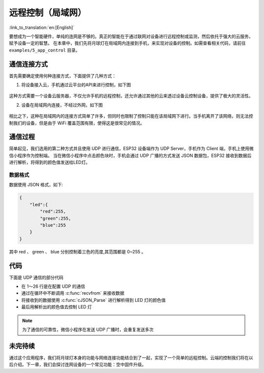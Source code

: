 远程控制（局域网）
======================

:link_to_translation:`en:[English]`

要想成为一个智能硬件，单纯的连网是不够的。真正的智能在于通过联网对设备进行远程控制或监测，然后依托于强大的云服务，赋予设备一定的智慧。
在本章中，我们先将月球灯在局域网内连接到手机，来实现对设备的控制。如需查看相关代码，请前往 ``examples/5_app_control`` 目录。


通信连接方式
--------------

首先需要确定使用何种连接方式，下面提供了几种方式：

1. 将设备接入云，手机通过云平台的API来进行控制，如下图

.. figure:: ../_static/cloud_connectivity.png
    :width: 700
    :align: center


这种方式需要一个设备云服务器，不仅允许手机的远程控制，还允许通过其他的云来透过设备云控制设备，提供了极大的灵活性。

2. 设备在局域网内连接，不经过外网，如下图

.. figure:: ../_static/phone-device.png
    :width: 400
    :align: center

相比之下，这种在局域网内的连接方式简单了许多，但同时也限制了控制只能在该局域网下进行。当手机离开了该网络，则无法控制我们的设备，但是由于 WiFi 覆盖范围有限，使得这是很常见的情况。


通信过程
---------

简单起见，我们选用的第二种方式并且使用 UDP 进行通信，ESP32 设备端作为 UDP Server，手机作为 Client 端，手机上使用微信小程序作为控制端。
当在微信小程序中点击颜色块时，手机会通过 UDP 广播的方式发送 JSON 数据包，ESP32 接收到数据后进行解析，将得到的颜色值发送给LED灯。

.. figure:: ../_static/remote_lan.png
    :width: 600
    :align: center


数据格式
~~~~~~~~~~

数据使用 JSON 格式，如下:

.. code-block:: JSON

    {
        "led":{
            "red":255,
            "green":255,
            "blue":255
        }
    }

其中 red 、 green 、 blue 分别控制着三色的亮度,其范围都是 0~255 。

代码
-------

下面是 UDP 通信的部分代码

.. code-block:: c
    :linenos:

    if (addr_family == AF_INET) {
        struct sockaddr_in *dest_addr_ip4 = (struct sockaddr_in *)&dest_addr;
        dest_addr_ip4->sin_addr.s_addr = htonl(INADDR_ANY);
        dest_addr_ip4->sin_family = AF_INET;
        dest_addr_ip4->sin_port = htons(PORT);
        ip_protocol = IPPROTO_IP;
    }

    int sock = socket(addr_family, SOCK_DGRAM, ip_protocol);

    if (sock < 0) {
        ESP_LOGE(TAG, "Unable to create socket: errno %d", errno);
        break;
    }

    ESP_LOGI(TAG, "Socket created");

    int err = bind(sock, (struct sockaddr *)&dest_addr, sizeof(dest_addr));

    if (err < 0) {
        ESP_LOGE(TAG, "Socket unable to bind: errno %d", errno);
    }

    ESP_LOGI(TAG, "Socket bound, port %d", PORT);

    while (1) {

        ESP_LOGI(TAG, "Waiting for data");
        struct sockaddr_in6 source_addr; /**< Large enough for both IPv4 or IPv6 */
        socklen_t socklen = sizeof(source_addr);
        int len = recvfrom(sock, rx_buffer, sizeof(rx_buffer) - 1, 0, (struct sockaddr *)&source_addr, &socklen);

        /**< Error occurred during receiving */
        if (len < 0) {
            ESP_LOGE(TAG, "recvfrom failed: errno %d", errno);
            break;
        }
        /**< Data received */
        else {
            /**< Get the sender's ip address as string */
            if (source_addr.sin6_family == PF_INET) {
                inet_ntoa_r(((struct sockaddr_in *)&source_addr)->sin_addr.s_addr, addr_str, sizeof(addr_str) - 1);
            } else if (source_addr.sin6_family == PF_INET6) {
                inet6_ntoa_r(source_addr.sin6_addr, addr_str, sizeof(addr_str) - 1);
            }

            rx_buffer[len] = 0; /**< Null-terminate whatever we received and treat like a string... */
            ESP_LOGI(TAG, "Received %d bytes from %s:", len, addr_str);

            cJSON *root = cJSON_Parse(rx_buffer);

            if (!root) {
                printf("JSON format error:%s \r\n", cJSON_GetErrorPtr());
            } else {
                cJSON *item = cJSON_GetObjectItem(root, "led");
                int32_t red = cJSON_GetObjectItem(item, "red")->valueint;
                int32_t green = cJSON_GetObjectItem(item, "green")->valueint;
                int32_t blue = cJSON_GetObjectItem(item, "blue")->valueint;
                cJSON_Delete(root);

                if (red != g_red || green != g_green || blue != g_blue) {
                    g_red = red;
                    g_green = green;
                    g_blue = blue;
                    ESP_LOGI(TAG, "Light control: red = %d, green = %d, blue = %d", g_red, g_green, g_blue);
                    ESP_ERROR_CHECK(g_leds->set_rgb(g_leds, g_red, g_green, g_blue));
                }
            }
        }
    }



- 在 1～26 行是在配置 UDP 的通信

- 通过在循环中不断调用 :c:func:`recvfrom` 来接收数据

- 将接收到的数据使用 :c:func:`cJSON_Parse` 进行解析得到 LED 灯的颜色值

- 最后用解析出的颜色值去控制 LED 灯

.. note::

    为了通信的可靠性，微信小程序在发送 UDP 广播时，会重复发送多次


未完待续
---------------

通过这个应用程序，我们将月球灯本身的功能与网络连接功能结合到了一起，实现了一个简单的远程控制。云端的控制我们将在以后介绍。下一章，我们会探讨连网设备的一个常见功能：空中固件升级。
